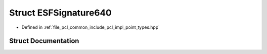 .. _exhale_struct_structpcl_1_1_e_s_f_signature640:

Struct ESFSignature640
======================

- Defined in :ref:`file_pcl_common_include_pcl_impl_point_types.hpp`


Struct Documentation
--------------------


.. doxygenstruct:: pcl::ESFSignature640
   :members:
   :protected-members:
   :undoc-members:
